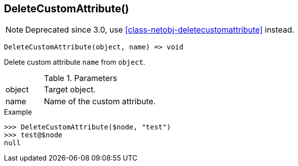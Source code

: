 [[func-deletecustomattribute]]
== DeleteCustomAttribute()

NOTE: Deprecated since 3.0, use <<class-netobj-deletecustomattribute>> instead.

[source,c]
----
DeleteCustomAttribute(object, name) => void
----

Delete custom attribute `name` from `object`.

.Parameters
[cols="1,3" grid="none", frame="none"]
|===
|object|Target object.
|name|Name of the custom attribute.
|===

.Return

.Example
[.source]
....
>>> DeleteCustomAttribute($node, "test")
>>> test@$node
null
....
